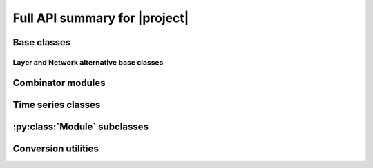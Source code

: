 Full API summary for |project|
==============================

.. py:currentmodule::rockpool

Base classes
------------

.. seealso:: :ref:`/basics/getting_started.ipynb` and :ref:`/basics/time_series.ipynb`.

.. autosummary::
    :toctree: _autosummary
    :template: class.rst

    nn.modules.Module
    nn.modules.TimedModule


Layer and Network alternative base classes
~~~~~~~~~~~~~~~~~~~~~~~~~~~~~~~~~~~~~~~~~~

.. autosummary::
    :toctree: _autosummary
    :template: class.rst

    nn.modules.JaxModule
    nn.modules.TorchModule

Combinator modules
------------------

.. autosummary::
    :toctree: _autosummary
    :template: class.rst

    nn.combinators.FFwdStack
    nn.combinators.Sequential


Time series classes
-------------------

.. seealso:: :ref:`/basics/time_series.ipynb`.

.. autosummary::
    :toctree: _autosummary
    :template: class.rst

    timeseries.TimeSeries
    timeseries.TSContinuous
    timeseries.TSEvent

:py:class:`Module` subclasses
-----------------------------

.. .. seealso:: :ref:`layerssummary`, :ref:`/tutorials/building_reservoir.ipynb` and other tutorials.

.. autosummary::
    :toctree: _autosummary
    :template: class.rst

    nn.modules.RateEulerJax

    nn.layers.RecRateEuler
    nn.layers.FFRateEuler
    nn.layers.PassThrough

    nn.layers.FFIAFBrian
    nn.layers.FFIAFSpkInBrian
    nn.layers.RecIAFBrian
    nn.layers.RecIAFSpkInBrian
    nn.layers.PassThroughEvents
    nn.layers.FFExpSynBrian
    nn.layers.FFExpSyn
    nn.layers.RecLIFJax
    nn.layers.RecLIFCurrentInJax
    nn.layers.RecLIFJax_IO
    nn.layers.RecLIFCurrentInJax_IO
    nn.layers.FFLIFJax_IO
    nn.layers.FFLIFCurrentInJax_SO
    nn.layers.FFExpSynCurrentInJax
    nn.layers.FFExpSynJax
    nn.layers.RecDIAF
    nn.layers.RecFSSpikeEulerBT
    nn.layers.FFUpDown
    nn.layers.RecFSSpikeADS

    nn.layers.FFIAFNest
    nn.layers.RecIAFSpkInNest
    nn.layers.RecAEIFSpkInNest

    nn.layers.RecDynapSE
    nn.layers.VirtualDynapse

    nn.layers.RecRateEulerJax
    nn.layers.RecRateEulerJax_IO
    nn.layers.FFRateEulerJax
    nn.layers.ForceRateEulerJax_IO

    nn.layers.FFExpSynTorch
    nn.layers.FFIAFTorch
    nn.layers.FFIAFRefrTorch
    nn.layers.FFIAFSpkInTorch
    nn.layers.FFIAFSpkInRefrTorch
    nn.layers.RecIAFTorch
    nn.layers.RecIAFRefrTorch
    nn.layers.RecIAFSpkInTorch
    nn.layers.RecIAFSpkInRefrTorch
    nn.layers.RecIAFSpkInRefrCLTorch
    nn.layers.FFCLIAF
    nn.layers.RecCLIAF
    nn.layers.CLIAF
    nn.layers.SoftMaxLayer

Conversion utilities
--------------------

.. autosummary::

    nn.modules.timed_module.TimedModuleWrapper
    nn.modules.timed_module.LayerToTimedModule
    nn.modules.timed_module.astimedmodule